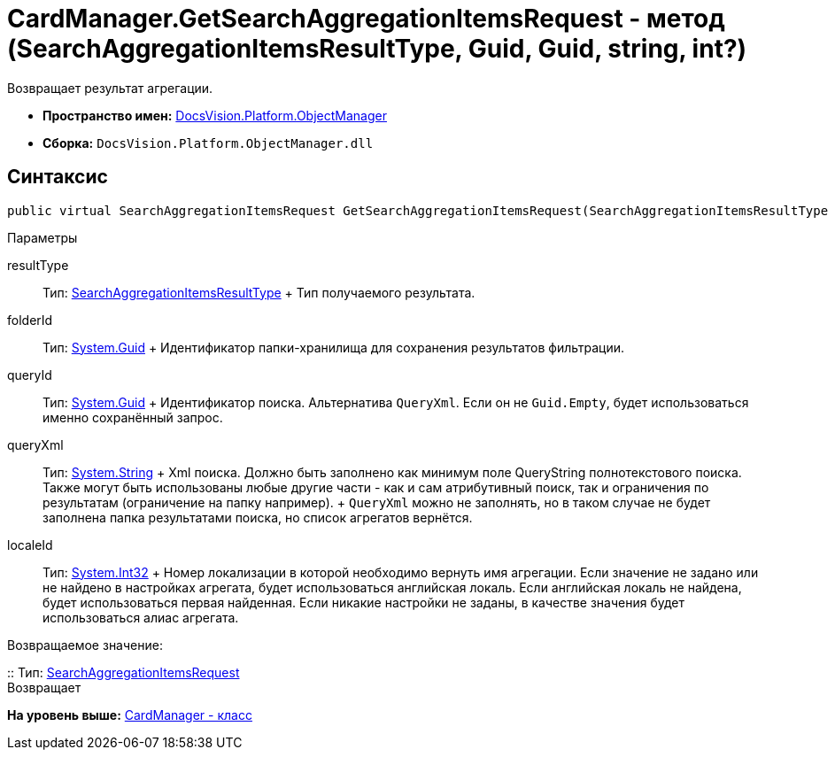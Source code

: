 = CardManager.GetSearchAggregationItemsRequest - метод (SearchAggregationItemsResultType, Guid, Guid, string, int?)

Возвращает результат агрегации.

* [.keyword]*Пространство имен:* xref:api/DocsVision/Platform/ObjectManager/ObjectManager_NS.adoc[DocsVision.Platform.ObjectManager]
* [.keyword]*Сборка:* [.ph .filepath]`DocsVision.Platform.ObjectManager.dll`

[[GetSearchAggregationItemsRequest_MT__section_jct_3ds_mpb]]
== Синтаксис

[source,pre,codeblock,language-csharp]
----
public virtual SearchAggregationItemsRequest GetSearchAggregationItemsRequest(SearchAggregationItemsResultType resultType, Guid folderId, Guid queryId, string queryXml, int? localeId)
----

[[GetSearchAggregationItemsRequest_MT__section_nyy_4fs_mpb]]
Параметры

resultType::
  Тип: xref:SearchModel/SearchAggregationItemsResultType_EN.adoc[SearchAggregationItemsResultType]
  +
  Тип получаемого результата.
folderId::
  Тип: http://msdn.microsoft.com/ru-ru/library/system.guid.aspx[System.Guid]
  +
  Идентификатор папки-хранилища для сохранения результатов фильтрации.

queryId::
  Тип: http://msdn.microsoft.com/ru-ru/library/system.guid.aspx[System.Guid]
  +
  Идентификатор поиска. Альтернатива `QueryXml`. Если он не `Guid.Empty`, будет использоваться именно сохранённый запрос.

queryXml::
  Тип: http://msdn.microsoft.com/ru-ru/library/system.string.aspx[System.String]
  +
  Xml поиска. Должно быть заполнено как минимум поле QueryString полнотекстового поиска. Также могут быть использованы любые другие части - как и сам атрибутивный поиск, так и ограничения по результатам (ограничение на папку например).
  +
  `QueryXml` можно не заполнять, но в таком случае не будет заполнена папка результатами поиска, но список агрегатов вернётся.

localeId::
  Тип: http://msdn.microsoft.com/ru-ru/library/system.int32.aspx[System.Int32]
  +
  Номер локализации в которой необходимо вернуть имя агрегации. Если значение не задано или не найдено в настройках агрегата, будет использоваться английская локаль. Если английская локаль не найдена, будет использоваться первая найденная. Если никакие настройки не заданы, в качестве значения будет использоваться алиас агрегата.

Возвращаемое значение:

::
  Тип: xref:SearchAggregationItemsRequest_CL.adoc[SearchAggregationItemsRequest]
  +
  Возвращает

*На уровень выше:* xref:../../../../api/DocsVision/Platform/ObjectManager/CardManager_CL.adoc[CardManager - класс]
